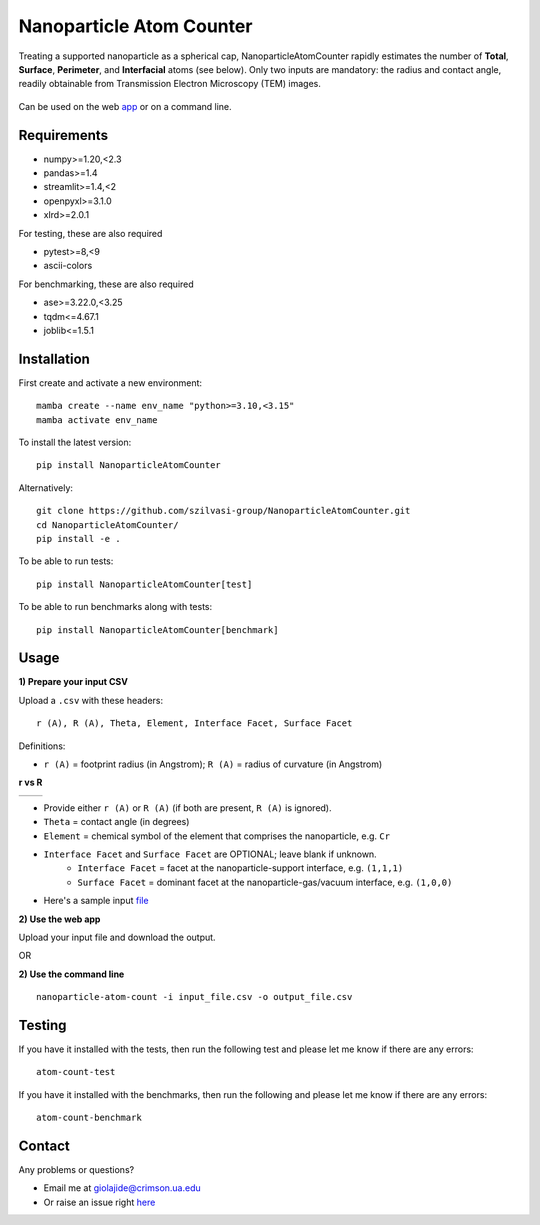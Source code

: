 Nanoparticle Atom Counter
=========================

Treating a supported nanoparticle as a spherical cap, NanoparticleAtomCounter rapidly estimates the number of **Total**, **Surface**, **Perimeter**, and **Interfacial** atoms (see below).
Only two inputs are mandatory: the radius and contact angle, readily obtainable from Transmission Electron Microscopy (TEM) images.



.. figure:: https://raw.githubusercontent.com/giolajide/NanoparticleAtomCounter/main/docs/Nanoparticle_Legend.png 
   :width: 450
   :alt: Atom types discriminated
   :align: center



Can be used on the web app_ or on a command line.




Requirements
------------

* numpy>=1.20,<2.3
* pandas>=1.4
* streamlit>=1.4,<2
* openpyxl>=3.1.0
* xlrd>=2.0.1


For testing, these are also required

* pytest>=8,<9
* ascii-colors

For benchmarking, these are also required

* ase>=3.22.0,<3.25
* tqdm<=4.67.1
* joblib<=1.5.1


Installation
------------

First create and activate a new environment::

    mamba create --name env_name "python>=3.10,<3.15"
    mamba activate env_name

To install the latest version::

    pip install NanoparticleAtomCounter
 

Alternatively::

    git clone https://github.com/szilvasi-group/NanoparticleAtomCounter.git
    cd NanoparticleAtomCounter/
    pip install -e .

To be able to run tests::

    pip install NanoparticleAtomCounter[test]

To be able to run benchmarks along with tests::

    pip install NanoparticleAtomCounter[benchmark]


Usage
-------

**1) Prepare your input CSV**

Upload a ``.csv`` with these headers:

::

    r (A), R (A), Theta, Element, Interface Facet, Surface Facet

Definitions:

- ``r (A)`` = footprint radius (in Angstrom); ``R (A)`` = radius of curvature (in Angstrom)

**r vs R**

========== ==========
|acute|    |obtuse|
========== ==========

.. |acute| image:: https://raw.githubusercontent.com/giolajide/nanoparticleatomcounter/testing/docs/Acute_1.png
   :width: 340
   :alt: Acute theta

.. |obtuse| image:: https://raw.githubusercontent.com/giolajide/nanoparticleatomcounter/testing/docs/Obtuse_1.png
   :width: 340
   :alt: Obtuse theta


- Provide either ``r (A)`` or ``R (A)`` (if both are present, ``R (A)`` is ignored).
- ``Theta`` = contact angle (in degrees)
- ``Element`` = chemical symbol of the element that comprises the nanoparticle, e.g. ``Cr``
- ``Interface Facet`` and ``Surface Facet`` are OPTIONAL; leave blank if unknown.
    - ``Interface Facet`` = facet at the nanoparticle-support interface, e.g. ``(1,1,1)``
    - ``Surface Facet`` = dominant facet at the nanoparticle-gas/vacuum interface, e.g. ``(1,0,0)``

- Here's a sample input file_


**2) Use the web app**

Upload your input file and download the output.

OR


**2) Use the command line**

::

    nanoparticle-atom-count -i input_file.csv -o output_file.csv


Testing
-------

If you have it installed with the tests, then run the following test and please let me know if there are any errors::

    atom-count-test

If you have it installed with the benchmarks, then run the following and please let me know if there are any errors::

    atom-count-benchmark


Contact
-------

Any problems or questions?

* Email me at giolajide@crimson.ua.edu
* Or raise an issue right here_




.. _app: https://nanoparticle-atom-counting.streamlit.app
.. _here: https://github.com/szilvasi-group/NanoparticleAtomCounter/issues
.. _file: https://github.com/giolajide/NanoparticleAtomCounter/blob/main/sample_input.csv


